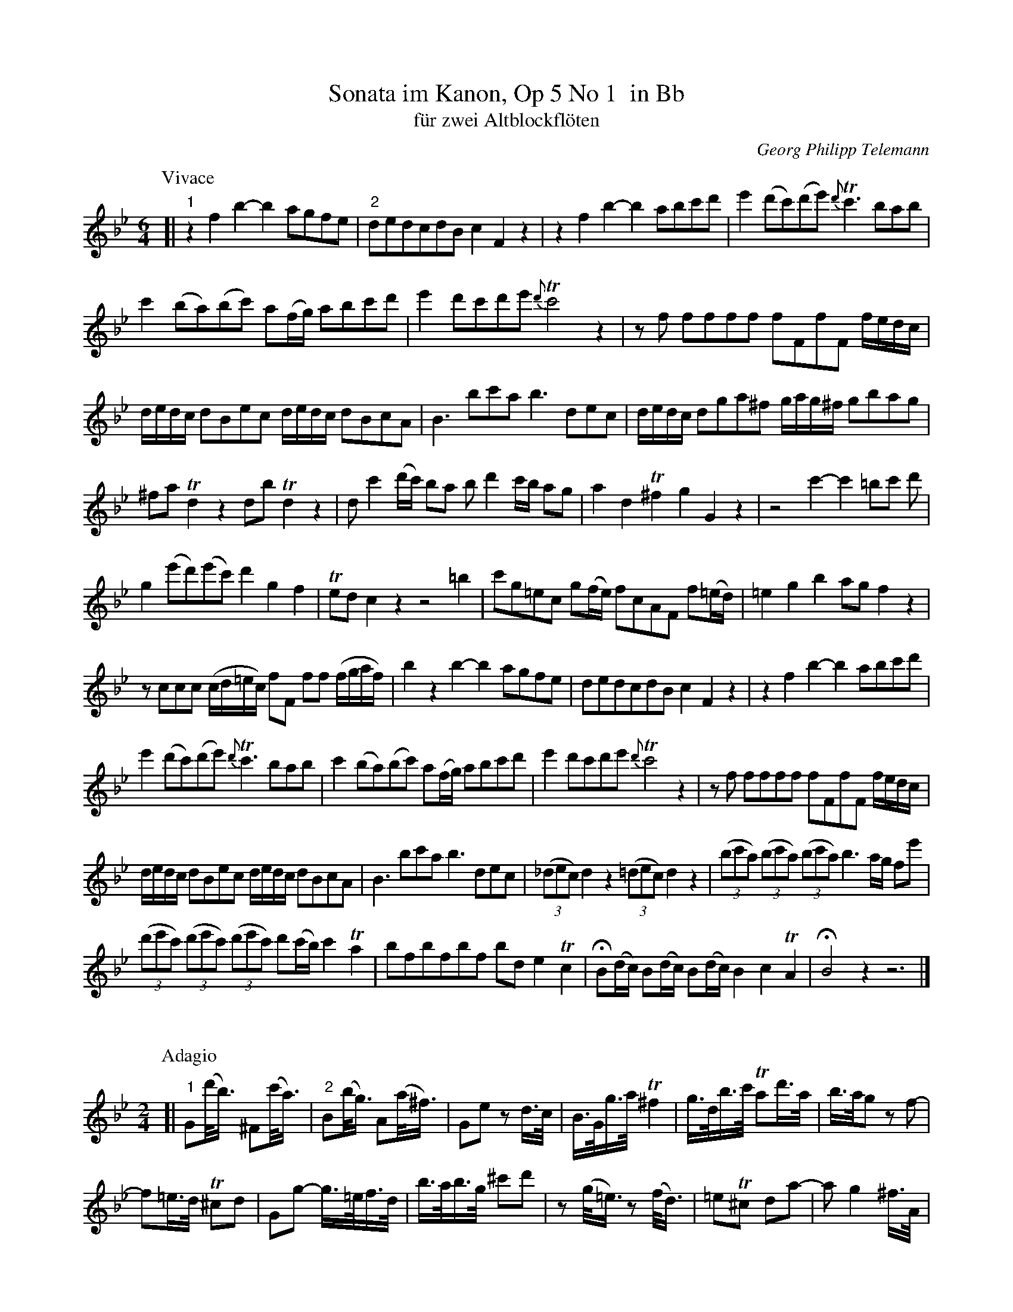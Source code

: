%%header	-$P	Telemann Sonata im Kanon, Op 5 No 1 in Bb	$P

X: 1
T: Sonata im Kanon, Op 5 No 1  in Bb
T: f\"ur zwei Altblockfl\"oten
C: Georg Philipp Telemann
Z: John Chambers <jc@trillian.mit.edu>
M: 6/4
L: 1/8
K: Bb
P: Vivace
[| "1"z2f2 b2-b2 agfe | "2"dedcdB c2F2z2 | z2f2 b2-b2 abc'd' | e'2 (d'c')(d'e') {d'}Tc'3 bab |
  c'2 (ba)(bc') a(f/g/) abc'd' | e'2 d'c'd'e' {d'}Tc'4 z2 | zf ffff fFfF f/e/d/c/ |
  d/e/d/c/ dBec d/e/d/c/ dBcA | B3 bc'a b3 dec | d/e/d/c/ dga^f g/a/g/^f/ gbag |
  ^fa Td2 z2 db Td2 z2 | dc'2(d'/c'/) ba bd'2 c'/b/ ag | a2 d2 T^f2 g2 G2 z2 | z4 c'2- c'2 =bc' d' |
  g2 (e'd')(e'c') d'2 g2 f2 | Ted c2 z2 z4 =b2 | c'g=ec g(f/e/) fcAF f(=e/d/) | =e2 g2 b2 ag f2 z2 |
  zccc (c/d/=e/c/) fF ff (f/g/a/f/) | b2 z2 b2- b2 agfe | dedcdB c2 F2 z2 |  z2f2 b2-b2 abc'd' |
  e'2 (d'c')(d'e') {d'}Tc'3 bab | c'2 (ba)(bc') a(f/g/) abc'd' | e'2 d'c'd'e' {d'}Tc'4 z2 | zf ffff fFfF f/e/d/c/ |
  d/e/d/c/ dBec d/e/d/c/ dBcA | B3 bc'a b3 dec | ((3_dec) d2z2 ((3=dec) d2z2 | ((3bc'a) ((3bc'a) ((3bc'a) b3 a/g/ fe' |
  ((3d'e'c') ((3d'e'c') ((3d'e'c') d'(c'/b/) c'2 Ta2 | bfbfbf bd e2 Tc2 | HB(d/c/) B(d/c/) B(d/c/) B2 c2 TA2 | HB4 z2 z6 |]
%%vskip 20
P: Adagio
M: 2/4
L: 1/16
K: Gm
[| "1"G2(d'<b) ^F2(c'<a) | "2"B2(b<g) A2(a<^f) | G2e2 z2d>c | B>Gg>a T^f4 | g>db>c' Ta2d'>a | b>ag2 z2f2- |
  f2=e>d T^c2d2 | G2g2- g>=ef>d | b>ab>g ^c'2d'2 | z2(g<=e) z2(f<d) | =e2T^c2 d2a2- | a2 g4 ^f>A|
  B2(d'<b) A2(c'<a) | G2(b<g) ^F2(a<^f) | z2 e4 d>c | B>Gg>a T^f4 | g>db>c' Ta4 | Hg2G2 c2d2 | HG4 z4 |]
%%newpage
P: Allegro
M: 2/4
L: 1/8
K: Bb
[| "1"fb2a | "2"dg2f | Be2d | g2 f2 | e(d/c/) dB | TA2 B2 | cf dB | F2 z2 |
  fb2a | dg2f | Be2d | g2 f2 | e(d/c/) dB | TA2 B2 | cf dB | F2 f2- | f(e/d/) e(d/c/) |
  d(c/B/) c(B/A/) | Bd ef | B2 z2 || (B/c/)d (d/c/)B | fffb | (a/b/)c' (d'/c'/)b | c'f fg |
  (a/b/)a ab | (c'/d'/)c' c'd' | T=e2 f2 | gc ac | b2 c'(b/a/) | d'd c'2 | b(a/g/) af | T=e2 f2 |
  gc' af | c2 c'2- | c'(b/a/) b(a/g/) | a(g/f/) g(f/=e/) | fA Bc | F2 z2 || fb2a | dg2f |
  Be2d | g2 f2 | e(d/c/) dB | TA2 B2 | cf dB | F2 z2 | fb2a | dg2f | Be2d | g2 f2 |
  e(d/c/) dB | TA2 B2 | cf dB | F2 f2- | f(e/d/) e(d/c/) | d(c/B/) c(B/A/) | Bd ef | B2 z2 ||
|| b(b/a/) bc' | d'2 g2 | ^fd bg | d'2 g2 | ^fd b2 | Ta2 d(=e/d/) | ^cA f2 | =e2 d(e/d/) | ^cA f2 |
  =e2 d(e/f/) | g(f/=e/) f(g/a/) | b2 a2 | g(d' ^c'=c') | (=b_b a)d | g2 f2 | =e(d/^c/) da | Aa Aa |
  a(g/f/) g(f/=e/) | f(=e/d/) e(d/^c/) | dF GA | d2 zc | B(c/d/) _e/g/f/e/ || fb2a | dg2f |
  Be2d | g2 f2 | e(d/c/) dB | TA2 B2 | cf dB | F2 z2 | fb2a | dg2f | Be2d | g2 f2 |
  e(d/c/) dB | TA2 B2 | cf dB | F2 f2- | f(e/d/) e(d/c/) | d(c/B/) c(B/A/) | HBd ef | HB2 z2 |]
